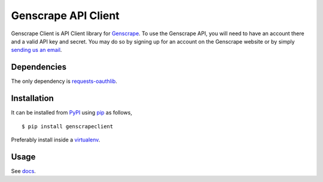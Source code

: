 Genscrape API Client
====================

Genscrape Client is API Client library for `Genscrape
<http://genscrape.in>`_. To use the Genscrape API, you will need to
have an account there and a valid API key and secret. You may do so by
signing up for an account on the Genscrape website or by simply
`sending us an email <mailto:karan@kodeplay.com>`_.


Dependencies
------------

The only dependency is `requests-oauthlib
<https://pypi.python.org/pypi/requests-oauthlib/0.4.0>`_.


Installation
------------

It can be installed from `PyPI
<https://pypi.python.org/pypi/genscrapeclient>`_ using `pip
<http://pip.readthedocs.org/en/latest/>`_ as follows, ::

    $ pip install genscrapeclient


Preferably install inside a `virtualenv
<http://virtualenv.readthedocs.org/en/latest/>`_.


Usage
-----

See `docs <http://genscrape.in/docs/genscrapeclient>`_.

